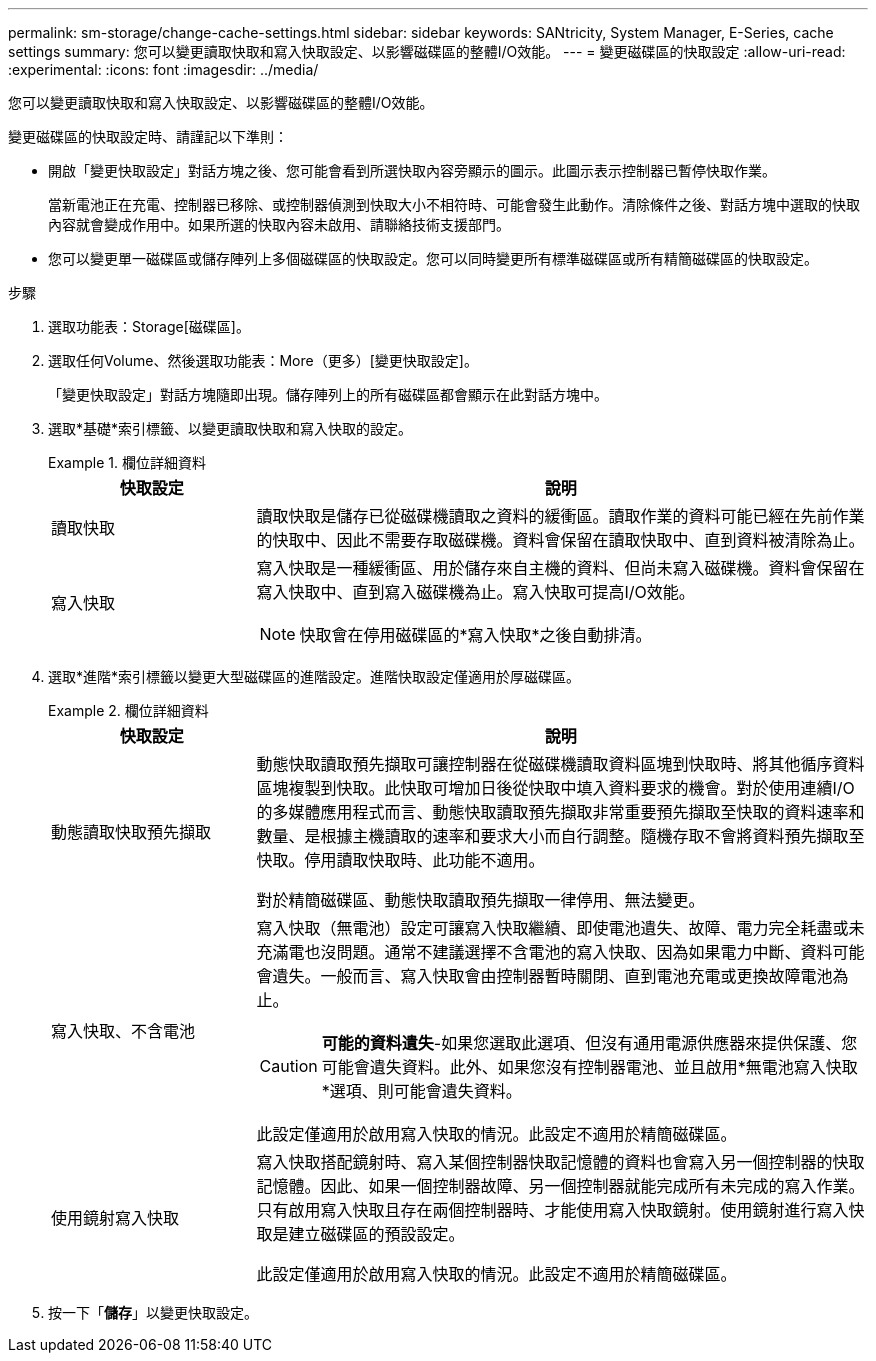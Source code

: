 ---
permalink: sm-storage/change-cache-settings.html 
sidebar: sidebar 
keywords: SANtricity, System Manager, E-Series, cache settings 
summary: 您可以變更讀取快取和寫入快取設定、以影響磁碟區的整體I/O效能。 
---
= 變更磁碟區的快取設定
:allow-uri-read: 
:experimental: 
:icons: font
:imagesdir: ../media/


[role="lead"]
您可以變更讀取快取和寫入快取設定、以影響磁碟區的整體I/O效能。

變更磁碟區的快取設定時、請謹記以下準則：

* 開啟「變更快取設定」對話方塊之後、您可能會看到所選快取內容旁顯示的圖示。此圖示表示控制器已暫停快取作業。
+
當新電池正在充電、控制器已移除、或控制器偵測到快取大小不相符時、可能會發生此動作。清除條件之後、對話方塊中選取的快取內容就會變成作用中。如果所選的快取內容未啟用、請聯絡技術支援部門。

* 您可以變更單一磁碟區或儲存陣列上多個磁碟區的快取設定。您可以同時變更所有標準磁碟區或所有精簡磁碟區的快取設定。


.步驟
. 選取功能表：Storage[磁碟區]。
. 選取任何Volume、然後選取功能表：More（更多）[變更快取設定]。
+
「變更快取設定」對話方塊隨即出現。儲存陣列上的所有磁碟區都會顯示在此對話方塊中。

. 選取*基礎*索引標籤、以變更讀取快取和寫入快取的設定。
+
.欄位詳細資料
====
[cols="25h,~"]
|===
| 快取設定 | 說明 


 a| 
讀取快取
 a| 
讀取快取是儲存已從磁碟機讀取之資料的緩衝區。讀取作業的資料可能已經在先前作業的快取中、因此不需要存取磁碟機。資料會保留在讀取快取中、直到資料被清除為止。



 a| 
寫入快取
 a| 
寫入快取是一種緩衝區、用於儲存來自主機的資料、但尚未寫入磁碟機。資料會保留在寫入快取中、直到寫入磁碟機為止。寫入快取可提高I/O效能。


NOTE: 快取會在停用磁碟區的*寫入快取*之後自動排清。

|===
====
. 選取*進階*索引標籤以變更大型磁碟區的進階設定。進階快取設定僅適用於厚磁碟區。
+
.欄位詳細資料
====
[cols="25h,~"]
|===
| 快取設定 | 說明 


 a| 
動態讀取快取預先擷取
 a| 
動態快取讀取預先擷取可讓控制器在從磁碟機讀取資料區塊到快取時、將其他循序資料區塊複製到快取。此快取可增加日後從快取中填入資料要求的機會。對於使用連續I/O的多媒體應用程式而言、動態快取讀取預先擷取非常重要預先擷取至快取的資料速率和數量、是根據主機讀取的速率和要求大小而自行調整。隨機存取不會將資料預先擷取至快取。停用讀取快取時、此功能不適用。

對於精簡磁碟區、動態快取讀取預先擷取一律停用、無法變更。



 a| 
寫入快取、不含電池
 a| 
寫入快取（無電池）設定可讓寫入快取繼續、即使電池遺失、故障、電力完全耗盡或未充滿電也沒問題。通常不建議選擇不含電池的寫入快取、因為如果電力中斷、資料可能會遺失。一般而言、寫入快取會由控制器暫時關閉、直到電池充電或更換故障電池為止。


CAUTION: *可能的資料遺失*-如果您選取此選項、但沒有通用電源供應器來提供保護、您可能會遺失資料。此外、如果您沒有控制器電池、並且啟用*無電池寫入快取*選項、則可能會遺失資料。

此設定僅適用於啟用寫入快取的情況。此設定不適用於精簡磁碟區。



 a| 
使用鏡射寫入快取
 a| 
寫入快取搭配鏡射時、寫入某個控制器快取記憶體的資料也會寫入另一個控制器的快取記憶體。因此、如果一個控制器故障、另一個控制器就能完成所有未完成的寫入作業。只有啟用寫入快取且存在兩個控制器時、才能使用寫入快取鏡射。使用鏡射進行寫入快取是建立磁碟區的預設設定。

此設定僅適用於啟用寫入快取的情況。此設定不適用於精簡磁碟區。

|===
====
. 按一下「*儲存*」以變更快取設定。

